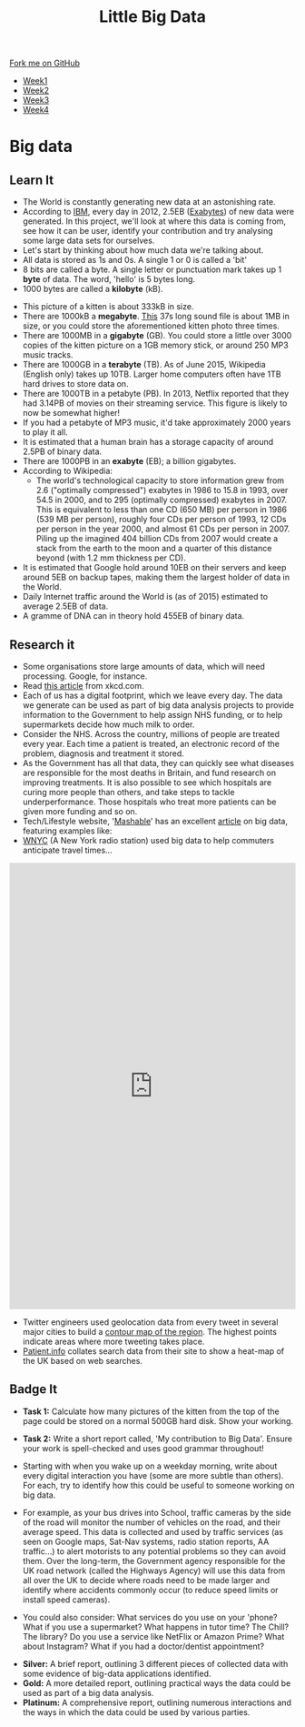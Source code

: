 #+STARTUP:indent
#+HTML_HEAD: <link rel="stylesheet" type="text/css" href="css/styles.css"/>
#+HTML_HEAD_EXTRA: <link href='http://fonts.googleapis.com/css?family=Ubuntu+Mono|Ubuntu' rel='stylesheet' type='text/css'>
#+HTML_HEAD_EXTRA: <script src="http://ajax.googleapis.com/ajax/libs/jquery/1.9.1/jquery.min.js" type="text/javascript"></script>
#+HTML_HEAD_EXTRA: <script src="js/navbar.js" type="text/javascript"></script>
#+OPTIONS: f:nil author:nil num:1 creator:nil timestamp:nil toc:nil html-style:nil

#+TITLE: Little Big Data
#+AUTHOR: Stephen Brown

#+BEGIN_HTML
  <div class="github-fork-ribbon-wrapper left">
    <div class="github-fork-ribbon">
      <a href="https://github.com/stsb11/9-CS-bigData">Fork me on GitHub</a>
    </div>
  </div>
<div id="stickyribbon">
    <ul>
      <li><a href="1_Lesson.html">Week1</a></li>
      <li><a href="2_Lesson.html">Week2</a></li>
      <li><a href="3_Lesson.html">Week3</a></li>
      <li><a href="4_Lesson.html">Week4</a></li>
    </ul>
  </div>
#+END_HTML
* COMMENT Use as a template
:PROPERTIES:
:HTML_CONTAINER_CLASS: activity
:END:
** Learn It
:PROPERTIES:
:HTML_CONTAINER_CLASS: learn
:END:

** Research It
:PROPERTIES:
:HTML_CONTAINER_CLASS: research
:END:

** Design It
:PROPERTIES:
:HTML_CONTAINER_CLASS: design
:END:

** Build It
:PROPERTIES:
:HTML_CONTAINER_CLASS: build
:END:

** Test It
:PROPERTIES:
:HTML_CONTAINER_CLASS: test
:END:

** Run It
:PROPERTIES:
:HTML_CONTAINER_CLASS: run
:END:

** Document It
:PROPERTIES:
:HTML_CONTAINER_CLASS: document
:END:

** Code It
:PROPERTIES:
:HTML_CONTAINER_CLASS: code
:END:

** Program It
:PROPERTIES:
:HTML_CONTAINER_CLASS: program
:END:

** Try It
:PROPERTIES:
:HTML_CONTAINER_CLASS: try
:END:

** Badge It
:PROPERTIES:
:HTML_CONTAINER_CLASS: badge
:END:

** Save It
:PROPERTIES:
:HTML_CONTAINER_CLASS: save
:END:

* Big data
:PROPERTIES:
:HTML_CONTAINER_CLASS: activity
:END:
[[./img/google_punchcard.png]]
** Learn It
:PROPERTIES:
:HTML_CONTAINER_CLASS: learn
:END:
- The World is constantly generating new data at an astonishing rate. 
- According to [[http://www.ibm.com][IBM]], every day in 2012, 2.5EB ([[https://en.wikipedia.org/wiki/Exabyte][Exabytes]]) of new data were generated. In this project, we'll look at where this data is coming from, see how it can be user, identify your contribution and try analysing some large data sets for ourselves. 
- Let's start by thinking about how much data we're talking about.
- All data is stored as 1s and 0s. A single 1 or 0 is called a 'bit'
- 8 bits are called a byte. A single letter or punctuation mark takes up 1 *byte* of data. The word, 'hello' is 5 bytes long. 
- 1000 bytes are called a *kilobyte* (kB).
[[./img/kitten.jpg]]
- This picture of a kitten is about 333kB in size. 
- There are 1000kB  a *megabyte*. [[http://www.runoffgroove.com/sd2.mp3][This]] 37s long sound file is about 1MB in size, or you could store the aforementioned kitten photo three times. 
- There are 1000MB in a *gigabyte* (GB). You could store a little over 3000 copies of the kitten picture on a 1GB memory stick, or around 250 MP3 music tracks. 
- There are 1000GB in a *terabyte* (TB). As of June 2015, Wikipedia (English only) takes up 10TB. Larger home computers often have 1TB hard drives to store data on. 
- There are 1000TB in a petabyte (PB). In 2013, Netflix reported that they had 3.14PB of movies on their streaming service. This figure is likely to now be somewhat higher! 
- If you had a petabyte of MP3 music, it'd take approximately 2000 years to play it all.
- It is estimated that a human brain has a storage capacity of around 2.5PB of binary data. 
- There are 1000PB in an *exabyte* (EB); a billion gigabytes. 
- According to Wikipedia:
   - The world's technological capacity to store information grew from 2.6 ("optimally compressed") exabytes in 1986 to 15.8 in 1993, over 54.5 in 2000, and to 295 (optimally compressed) exabytes in 2007. This is equivalent to less than one CD (650 MB) per person in 1986 (539 MB per person), roughly four CDs per person of 1993, 12 CDs per person in the year 2000, and almost 61 CDs per person in 2007. Piling up the imagined 404 billion CDs from 2007 would create a stack from the earth to the moon and a quarter of this distance beyond (with 1.2 mm thickness per CD).
- It is estimated that Google hold around 10EB on their servers and keep around 5EB on backup tapes, making them the largest holder of data in the World. 
- Daily Internet traffic around the World is (as of 2015) estimated to average 2.5EB of data. 
- A gramme of DNA can in theory hold 455EB of binary data. 
** Research it
:PROPERTIES:
:HTML_CONTAINER_CLASS: research
:END:
- Some organisations store large amounts of data, which will need processing. Google, for instance. 
- Read [[http://what-if.xkcd.com/63/][this article]] from xkcd.com. 
- Each of us has a digital footprint, which we leave every day. The data we generate can be used as part of big data analysis projects to provide information to the Government to help assign NHS funding, or to help supermarkets decide how much milk to order. 
- Consider the NHS. Across the country, millions of people are treated every year. Each time a patient is treated, an electronic record of the problem, diagnosis and treatment it stored. 
- As the Government has all that data, they can quickly see what diseases are responsible for the most deaths in Britain, and fund research on improving treatments. It is also possible to see which hospitals are curing more people than others, and take steps to tackle underperformance. Those hospitals who treat more patients can be given more funding and so on.
- Tech/Lifestyle website, '[[http://mashable.com][Mashable]]' has an excellent [[http://mashable.com/2013/07/17/big-data-projects/][article]] on big data, featuring examples like:
- [[http://project.wnyc.org/transit-time][WNYC]] (A New York radio station) used big data to help commuters anticipate travel times...
#+BEGIN_HTML
<iframe frameborder="0" scrolling ="no" src="http://project.wnyc.org/transit-time/index.html#40.72280,-73.95464,12,825" width="100%" height="785" ></iframe>
#+END_HTML
- Twitter engineers used geolocation data from every tweet in several major cities to build a [[http://twitter.github.io/interactive/andes/#][contour map of the region]]. The highest points indicate areas where more tweeting takes place. 
- [[http://patient.info/local-map?url%3Dhealth%252Fhay-fever-leaflet&dateRange%3D28&tab%3Dseasonal][Patient.info]] collates search data from their site to show a heat-map of the UK based on web searches.
** Badge It
:PROPERTIES:
:HTML_CONTAINER_CLASS: badge
:END:
- *Task 1:* Calculate how many pictures of the kitten from the top of the page could be stored on a normal 500GB hard disk. Show your working.

- *Task 2:* Write a short report called, 'My contribution to Big Data'. Ensure your work is spell-checked and uses good grammar throughout!
- Starting with when you wake up on a weekday morning, write about every digital interaction you have (some are more subtle than others). For each, try to identify how this could be useful to someone working on big data.
- For example, as your bus drives into School, traffic cameras by the side of the road will monitor the number of vehicles on the road, and their average speed. This data is collected and used by traffic services (as seen on Google maps, Sat-Nav systems, radio station reports, AA traffic...) to alert motorists to any potential problems so they can avoid them. Over the long-term, the Government agency responsible for the UK road network (called the Highways Agency) will use this data from all over the UK to decide where roads need to be made larger and identify where accidents commonly occur (to reduce speed limits or install speed cameras). 
- You could also consider: What services do you use on your 'phone? What if you use a supermarket? What happens in tutor time? The Chill? The library? Do you use a service like NetFlix or Amazon Prime? What about Instagram? What if you had a doctor/dentist appointment? 


- *Silver:* A brief report, outlining 3 different pieces of collected data with some evidence of big-data applications identified.
- *Gold:* A more detailed report, outlining practical ways the data could be used as part of a big data analysis. 
- *Platinum:* A comprehensive report, outlining numerous interactions and the ways in which the data could be used by various parties. 
